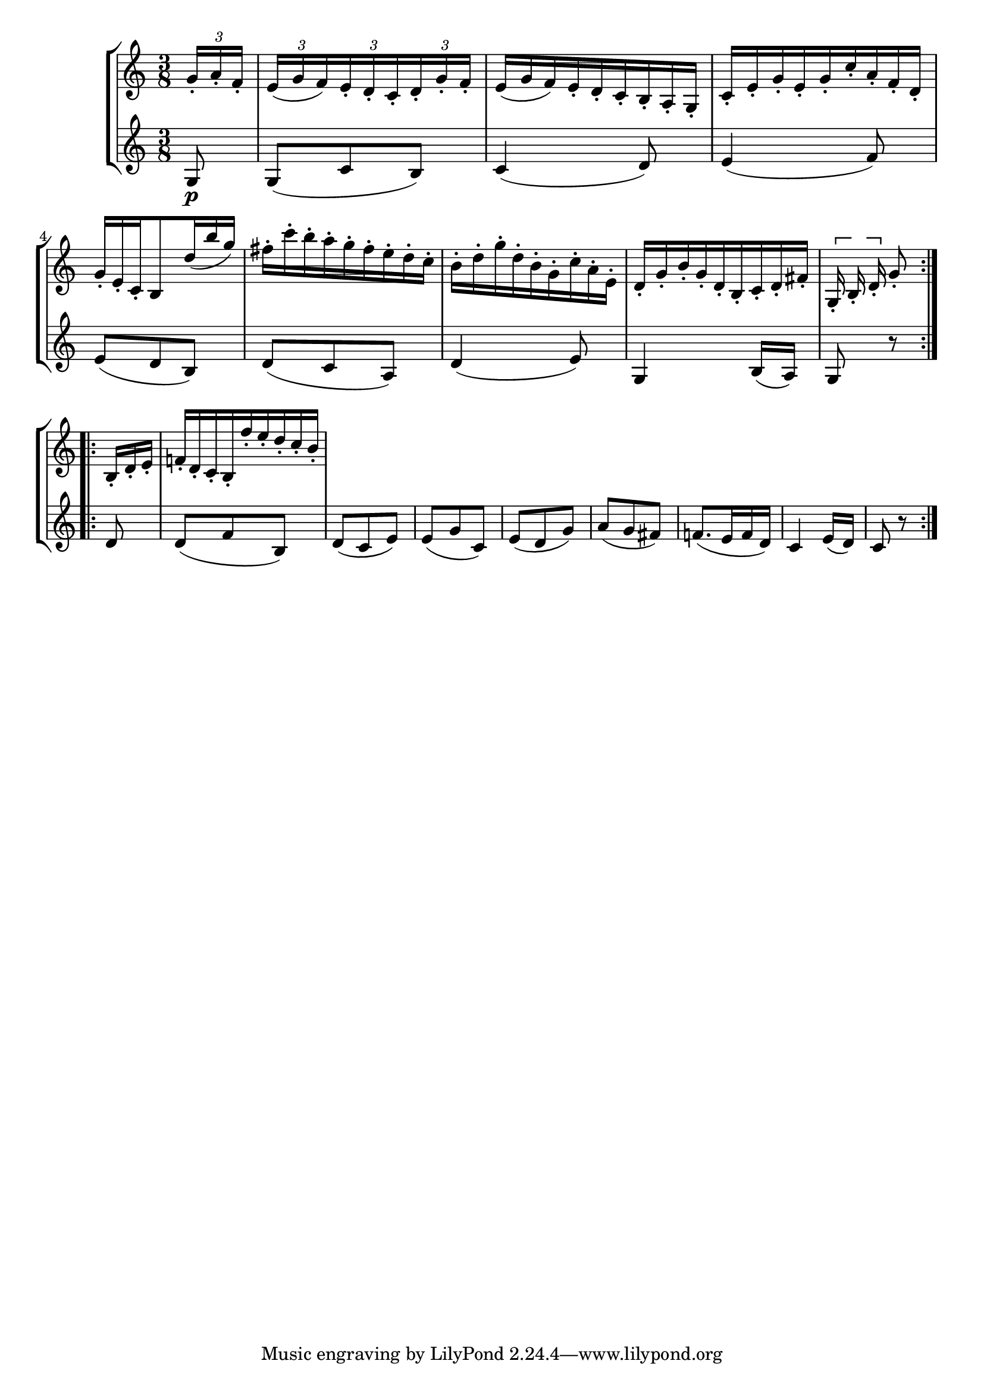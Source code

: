 \version "2.19.15"
%\version "2.18.0"

\language "deutsch"

%\relative c''
%{g1 | e1 |c2. c'4 |g4 c g e | c4 r r2%}
%{
{c,,64_1[ d e f g a b c]
d_1[ e f g a b c d]
e^1[ f g a b c d e]
f^1 [g a b c16]}
\relative c'
{c,8 e g c, \grace { g16[ b d e f d ]} e8 g c e g c, e g}
\relative c'' {
  <<
    { a2 g }
    { f2 e }
    { d2 b }
  >>

}
%}
%{
<<
  {
    \tweak Stem #'transparent ##t
    \tweak Flag #'transparent ##t
    \tweak Stem #'length #8
    b'8~ b'\noBeam
  }
\\
  { b'8[ g'] }
>>
%}
%{
\relative c'' {
  c32[ c
  \once \override Stem.beaming = #(cons (list 1 2) (list 0 2 4))
  c
  \once \override Stem.beaming = #(cons (list 0 2 4) (list 0 1 4))
  c c c]
}
%}
%{
\new StaffGroup
<<
  \new Staff \relative {
    %\override Score.SpacingSpanner.uniform-stretching = ##t
    \override Score.SpacingSpanner.strict-grace-spacing = ##t
    b'2(
    \once\override Score.GraceSpacing.spacing-increment = #1.3
    \acciaccatura {d16 e fis} g4. f8) e4-. d-. c-. b-.
  }
  \new Staff \relative {
    \set Score.proportionalNotationDuration = #(ly:make-moment 1/16)
    \override Score.SpacingSpanner.uniform-stretching = ##t
    %\override Score.SpacingSpanner.strict-grace-spacing = ##t
    d'8 e16( f) g8 g16( a) b8 c16( b) a8 b16( a)
    g8 a16( g) f8 g16( f)
    \tuplet 3/2 4 {
      e8( f g) c,-. d-. e-.
    }
  }
>>
%}
\new StaffGroup
<<
  \new Staff \relative {
    \clef treble
    \key c \major
    \time 3/8
    \partial 8
    \set Timing.beamExceptions = #'()
    
    \override TupletBracket.bracket-visibility = #'if-no-beam
    \tuplet 3/2 8 {
      g'16-. a-. f-. e( g f) e-. d-. c-. d-. g-. f-.
      \override TupletNumber.transparent = ##t
      e( g f) e-. d-. c-. h-. a-. g-. c-. e-. g-. e-. g-. c-. a-. f-. d-. g-. e-. c-.
    }
    h8
    \tuplet 3/2 8 {
      d'16( h' g) fis-. c'-. h-. a-. g-. fis-. e-. d-. c-. h-. d-. g-. d-. h-. g-. c-. a-. e-.
      d-. g-. h-. g-. d-. h-. c-. d-. fis-. g,-. h-. d-.
    }
    g8-.
    \bar ":|.|:"
    \tuplet 3/2 8 {
      h,16-. d-. e-. f!-. d-. c-. h-. f''-. e-. d-. c-. h-.
    }
  }
  \new Staff \relative {
    \clef treble
    \key c \major
    \time 3/8
    \partial 8
    g8\p g( c h) c4( d8) e4( f8) e( d h) d( c a) d4( e8) g,4 h16( a) g8 r
    \bar ":|.|:"
    \break
    d' d( f h,) d( c e) e( g c,) e( d g) a( g fis) f!8.( e16 f d) c4 e16( d) c8 r
    \bar ":|.|:"
    \break
  }
>>
